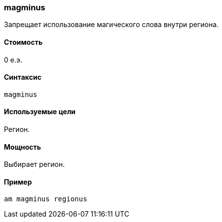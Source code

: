=== magminus

Запрещает использование магического слова внутри региона.

==== Стоимость
0 е.э.

==== Синтаксис
`magminus`

==== Используемые цели
Регион.

==== Мощность
Выбирает регион.

==== Пример
`am magminus regionus`